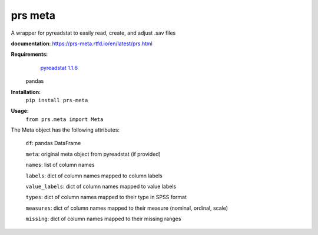 prs meta
========

A wrapper for pyreadstat to easily read, create, and adjust .sav files

**documentation**: 
https://prs-meta.rtfd.io/en/latest/prs.html

**Requirements:**
     `pyreadstat 1.1.6 <https://ofajardo.github.io/pyreadstat_documentation/_build/html/index.html>`_
    pandas
 
**Installation:**
      ``pip install prs-meta``

**Usage:**
     ``from prs.meta import Meta``

  
The Meta object has the following attributes:

  ``df``: pandas DataFrame

  ``meta``: original meta object from pyreadstat (if provided) 

  ``names``: list of column names

  ``labels``: dict of column names mapped to column labels

  ``value_labels``: dict of column names mapped to value labels

  ``types``: dict of column names mapped to their type in SPSS format

  ``measures``: dict of column names mapped to their measure (nominal, ordinal, scale)

  ``missing``: dict of column names mapped to their missing ranges


